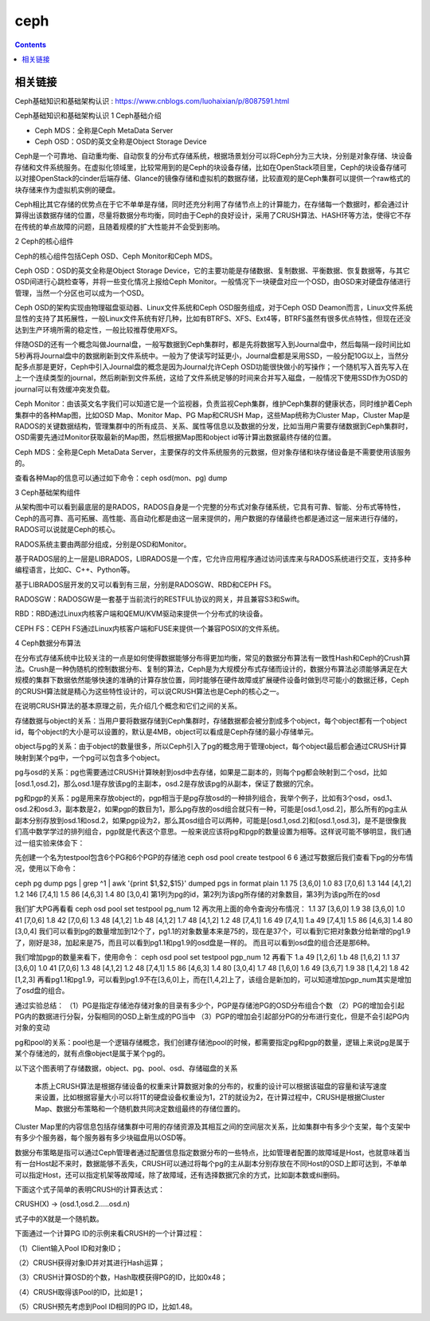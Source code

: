ceph
#########

.. contents::

相关链接
````````````
Ceph基础知识和基础架构认识 :  https://www.cnblogs.com/luohaixian/p/8087591.html


Ceph基础知识和基础架构认识
1  Ceph基础介绍


* Ceph MDS：全称是Ceph MetaData Server
* Ceph OSD：OSD的英文全称是Object Storage Device

Ceph是一个可靠地、自动重均衡、自动恢复的分布式存储系统，根据场景划分可以将Ceph分为三大块，分别是对象存储、块设备存储和文件系统服务。在虚拟化领域里，比较常用到的是Ceph的块设备存储，比如在OpenStack项目里，Ceph的块设备存储可以对接OpenStack的cinder后端存储、Glance的镜像存储和虚拟机的数据存储，比较直观的是Ceph集群可以提供一个raw格式的块存储来作为虚拟机实例的硬盘。

Ceph相比其它存储的优势点在于它不单单是存储，同时还充分利用了存储节点上的计算能力，在存储每一个数据时，都会通过计算得出该数据存储的位置，尽量将数据分布均衡，同时由于Ceph的良好设计，采用了CRUSH算法、HASH环等方法，使得它不存在传统的单点故障的问题，且随着规模的扩大性能并不会受到影响。



2  Ceph的核心组件

Ceph的核心组件包括Ceph OSD、Ceph Monitor和Ceph MDS。

Ceph OSD：OSD的英文全称是Object Storage Device，它的主要功能是存储数据、复制数据、平衡数据、恢复数据等，与其它OSD间进行心跳检查等，并将一些变化情况上报给Ceph Monitor。一般情况下一块硬盘对应一个OSD，由OSD来对硬盘存储进行管理，当然一个分区也可以成为一个OSD。

Ceph OSD的架构实现由物理磁盘驱动器、Linux文件系统和Ceph OSD服务组成，对于Ceph OSD Deamon而言，Linux文件系统显性的支持了其拓展性，一般Linux文件系统有好几种，比如有BTRFS、XFS、Ext4等，BTRFS虽然有很多优点特性，但现在还没达到生产环境所需的稳定性，一般比较推荐使用XFS。

伴随OSD的还有一个概念叫做Journal盘，一般写数据到Ceph集群时，都是先将数据写入到Journal盘中，然后每隔一段时间比如5秒再将Journal盘中的数据刷新到文件系统中。一般为了使读写时延更小，Journal盘都是采用SSD，一般分配10G以上，当然分配多点那是更好，Ceph中引入Journal盘的概念是因为Journal允许Ceph OSD功能很快做小的写操作；一个随机写入首先写入在上一个连续类型的journal，然后刷新到文件系统，这给了文件系统足够的时间来合并写入磁盘，一般情况下使用SSD作为OSD的journal可以有效缓冲突发负载。

Ceph Monitor：由该英文名字我们可以知道它是一个监视器，负责监视Ceph集群，维护Ceph集群的健康状态，同时维护着Ceph集群中的各种Map图，比如OSD Map、Monitor Map、PG Map和CRUSH Map，这些Map统称为Cluster Map，Cluster Map是RADOS的关键数据结构，管理集群中的所有成员、关系、属性等信息以及数据的分发，比如当用户需要存储数据到Ceph集群时，OSD需要先通过Monitor获取最新的Map图，然后根据Map图和object id等计算出数据最终存储的位置。

Ceph MDS：全称是Ceph MetaData Server，主要保存的文件系统服务的元数据，但对象存储和块存储设备是不需要使用该服务的。

查看各种Map的信息可以通过如下命令：ceph osd(mon、pg) dump



3  Ceph基础架构组件



从架构图中可以看到最底层的是RADOS，RADOS自身是一个完整的分布式对象存储系统，它具有可靠、智能、分布式等特性，Ceph的高可靠、高可拓展、高性能、高自动化都是由这一层来提供的，用户数据的存储最终也都是通过这一层来进行存储的，RADOS可以说就是Ceph的核心。

RADOS系统主要由两部分组成，分别是OSD和Monitor。

基于RADOS层的上一层是LIBRADOS，LIBRADOS是一个库，它允许应用程序通过访问该库来与RADOS系统进行交互，支持多种编程语言，比如C、C++、Python等。

基于LIBRADOS层开发的又可以看到有三层，分别是RADOSGW、RBD和CEPH FS。

RADOSGW：RADOSGW是一套基于当前流行的RESTFUL协议的网关，并且兼容S3和Swift。

RBD：RBD通过Linux内核客户端和QEMU/KVM驱动来提供一个分布式的块设备。

CEPH FS：CEPH FS通过Linux内核客户端和FUSE来提供一个兼容POSIX的文件系统。



4  Ceph数据分布算法

在分布式存储系统中比较关注的一点是如何使得数据能够分布得更加均衡，常见的数据分布算法有一致性Hash和Ceph的Crush算法。Crush是一种伪随机的控制数据分布、复制的算法，Ceph是为大规模分布式存储而设计的，数据分布算法必须能够满足在大规模的集群下数据依然能够快速的准确的计算存放位置，同时能够在硬件故障或扩展硬件设备时做到尽可能小的数据迁移，Ceph的CRUSH算法就是精心为这些特性设计的，可以说CRUSH算法也是Ceph的核心之一。

在说明CRUSH算法的基本原理之前，先介绍几个概念和它们之间的关系。

存储数据与object的关系：当用户要将数据存储到Ceph集群时，存储数据都会被分割成多个object，每个object都有一个object id，每个object的大小是可以设置的，默认是4MB，object可以看成是Ceph存储的最小存储单元。

object与pg的关系：由于object的数量很多，所以Ceph引入了pg的概念用于管理object，每个object最后都会通过CRUSH计算映射到某个pg中，一个pg可以包含多个object。

pg与osd的关系：pg也需要通过CRUSH计算映射到osd中去存储，如果是二副本的，则每个pg都会映射到二个osd，比如[osd.1,osd.2]，那么osd.1是存放该pg的主副本，osd.2是存放该pg的从副本，保证了数据的冗余。

pg和pgp的关系：pg是用来存放object的，pgp相当于是pg存放osd的一种排列组合，我举个例子，比如有3个osd，osd.1、osd.2和osd.3，副本数是2，如果pgp的数目为1，那么pg存放的osd组合就只有一种，可能是[osd.1,osd.2]，那么所有的pg主从副本分别存放到osd.1和osd.2，如果pgp设为2，那么其osd组合可以两种，可能是[osd.1,osd.2]和[osd.1,osd.3]，是不是很像我们高中数学学过的排列组合，pgp就是代表这个意思。一般来说应该将pg和pgp的数量设置为相等。这样说可能不够明显，我们通过一组实验来体会下：

先创建一个名为testpool包含6个PG和6个PGP的存储池
ceph osd pool create testpool 6 6
通过写数据后我们查看下pg的分布情况，使用以下命令：

ceph pg dump pgs | grep ^1 | awk '{print $1,$2,$15}'
dumped pgs in format plain
1.1 75 [3,6,0]
1.0 83 [7,0,6]
1.3 144 [4,1,2]
1.2 146 [7,4,1]
1.5 86 [4,6,3]
1.4 80 [3,0,4]
第1列为pg的id，第2列为该pg所存储的对象数目，第3列为该pg所在的osd

我们扩大PG再看看
ceph osd pool set testpool pg_num 12
再次用上面的命令查询分布情况：
1.1 37 [3,6,0]
1.9 38 [3,6,0]
1.0 41 [7,0,6]
1.8 42 [7,0,6]
1.3 48 [4,1,2]
1.b 48 [4,1,2]
1.7 48 [4,1,2]
1.2 48 [7,4,1]
1.6 49 [7,4,1]
1.a 49 [7,4,1]
1.5 86 [4,6,3]
1.4 80 [3,0,4]
我们可以看到pg的数量增加到12个了，pg1.1的对象数量本来是75的，现在是37个，可以看到它把对象数分给新增的pg1.9了，刚好是38，加起来是75，而且可以看到pg1.1和pg1.9的osd盘是一样的。
而且可以看到osd盘的组合还是那6种。

我们增加pgp的数量来看下，使用命令：
ceph osd pool set testpool pgp_num 12
再看下
1.a 49 [1,2,6]
1.b 48 [1,6,2]
1.1 37 [3,6,0]
1.0 41 [7,0,6]
1.3 48 [4,1,2]
1.2 48 [7,4,1]
1.5 86 [4,6,3]
1.4 80 [3,0,4]
1.7 48 [1,6,0]
1.6 49 [3,6,7]
1.9 38 [1,4,2]
1.8 42 [1,2,3]
再看pg1.1和pg1.9，可以看到pg1.9不在[3,6,0]上，而在[1,4,2]上了，该组合是新加的，可以知道增加pgp_num其实是增加了osd盘的组合。

通过实验总结：
（1）PG是指定存储池存储对象的目录有多少个，PGP是存储池PG的OSD分布组合个数
（2）PG的增加会引起PG内的数据进行分裂，分裂相同的OSD上新生成的PG当中
（3）PGP的增加会引起部分PG的分布进行变化，但是不会引起PG内对象的变动

pg和pool的关系：pool也是一个逻辑存储概念，我们创建存储池pool的时候，都需要指定pg和pgp的数量，逻辑上来说pg是属于某个存储池的，就有点像object是属于某个pg的。

以下这个图表明了存储数据，object、pg、pool、osd、存储磁盘的关系



 本质上CRUSH算法是根据存储设备的权重来计算数据对象的分布的，权重的设计可以根据该磁盘的容量和读写速度来设置，比如根据容量大小可以将1T的硬盘设备权重设为1，2T的就设为2，在计算过程中，CRUSH是根据Cluster Map、数据分布策略和一个随机数共同决定数组最终的存储位置的。

Cluster Map里的内容信息包括存储集群中可用的存储资源及其相互之间的空间层次关系，比如集群中有多少个支架，每个支架中有多少个服务器，每个服务器有多少块磁盘用以OSD等。

数据分布策略是指可以通过Ceph管理者通过配置信息指定数据分布的一些特点，比如管理者配置的故障域是Host，也就意味着当有一台Host起不来时，数据能够不丢失，CRUSH可以通过将每个pg的主从副本分别存放在不同Host的OSD上即可达到，不单单可以指定Host，还可以指定机架等故障域，除了故障域，还有选择数据冗余的方式，比如副本数或纠删码。

下面这个式子简单的表明CRUSH的计算表达式：

CRUSH(X)  -> (osd.1,osd.2.....osd.n)

式子中的X就是一个随机数。

下面通过一个计算PG ID的示例来看CRUSH的一个计算过程：

（1）Client输入Pool ID和对象ID；

（2）CRUSH获得对象ID并对其进行Hash运算；

（3）CRUSH计算OSD的个数，Hash取模获得PG的ID，比如0x48；

（4）CRUSH取得该Pool的ID，比如是1；

（5）CRUSH预先考虑到Pool ID相同的PG ID，比如1.48。
